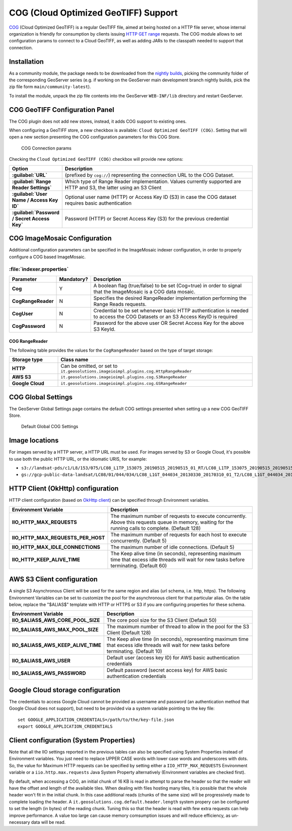 .. _cog_plugin:

COG (Cloud Optimized GeoTIFF) Support
=====================================

`COG <https://github.com/cogeotiff/cog-spec/blob/master/spec.md>`_ (Cloud Optimized GeoTIFF) is a regular GeoTIFF file, aimed at being hosted on a HTTP file server, whose internal organization is friendly for consumption by clients issuing `HTTP GET range <https://en.wikipedia.org/wiki/Byte_serving>`_ requests.
The COG module allows to set configuration params to connect to a Cloud GeoTIFF, as well as adding JARs to the classpath needed to support that connection.

Installation
------------

As a community module, the package needs to be downloaded from the `nightly builds <https://build.geoserver.org/geoserver/>`_,
picking the community folder of the corresponding GeoServer series (e.g. if working on the GeoServer main development branch nightly
builds, pick the zip file form ``main/community-latest``).

To install the module, unpack the zip file contents into the GeoServer ``WEB-INF/lib`` directory and restart GeoServer.

COG GeoTIFF Configuration Panel
-------------------------------
The COG plugin does not add new stores, instead, it adds COG support to existing ones.

When configuring a GeoTIFF store, a new checkbox is available: ``Cloud Optimized GeoTIFF (COG)``. Setting that will open a new section presenting the COG configuration parameters for this COG Store.

.. figure:: images/cogparams.png

   COG Connection params

Checking the ``Cloud Optimized GeoTIFF (COG)`` checkbox will provide new options:

.. list-table::
   :widths: 20 80
   :header-rows: 1
   :stub-columns: 1

   * - Option
     - Description
   * - :guilabel:`URL`
     - (prefixed by ``cog://``) representing the connection URL to the COG Dataset.
   * - :guilabel:`Range Reader Settings`
     - Which type of Range Reader implementation. Values currently supported are HTTP and S3, the latter using an S3 Client
   * - :guilabel:`User Name / Access Key ID`
     - Optional user name (HTTP) or Access Key ID (S3) in case the COG dataset requires basic authentication
   * - :guilabel:`Password / Secret Access Key`
     - Password (HTTP) or Secret Access Key (S3) for the previous credential

COG ImageMosaic Configuration
-----------------------------
Additional configuration parameters can be specified in the ImageMosaic indexer configuration, in order to properly configure a COG based ImageMosaic.

:file:`indexer.properties`
~~~~~~~~~~~~~~~~~~~~~~~~~~

.. list-table::
   :widths: 15 5 80
   :header-rows: 1
   :stub-columns: 1

   * - Parameter
     - Mandatory?
     - Description
   * - Cog
     - Y
     - A boolean flag (true/false) to be set (Cog=true) in order to signal that the ImageMosaic is a COG data mosaic.
   * - CogRangeReader
     - N
     - Specifies the desired RangeReader implementation performing the Range Reads requests. 
   * - CogUser
     - N
     - Credential to be set whenever basic HTTP authentication is needed to access the COG Datasets or an S3 Access KeyID is required
   * - CogPassword
     - N
     - Password for the above user OR Secret Access Key for the above S3 KeyId.

.. _cog_plugin_rangereader:

COG RangeReader
```````````````
The following table provides the values for the ``CogRangeReader`` based on the type of target storage:

.. list-table::
   :widths: 20 80
   :header-rows: 1
   :stub-columns: 1
   
   * - Storage type
     - Class name
   * - HTTP
     - Can be omitted, or set to ``it.geosolutions.imageioimpl.plugins.cog.HttpRangeReader``
   * - AWS S3
     - ``it.geosolutions.imageioimpl.plugins.cog.S3RangeReader``
   * - Google Cloud
     - ``it.geosolutions.imageioimpl.plugins.cog.GSRangeReader``

COG Global Settings
-------------------
The GeoServer Global Settings page contains the default COG settings presented when setting up a new COG GeoTIFF Store.


.. figure:: images/globalcogsettings.png

   Default Global COG Settings

Image locations
---------------

For images served by a HTTP server, a HTTP URL must be used.
For images served by S3 or Google Cloud, it's possible to use both the public HTTP URL,
or the idiomatic URIS, for example:

* ``s3://landsat-pds/c1/L8/153/075/LC08_L1TP_153075_20190515_20190515_01_RT/LC08_L1TP_153075_20190515_20190515_01_RT_B2.TIF``
* ``gs://gcp-public-data-landsat/LC08/01/044/034/LC08_L1GT_044034_20130330_20170310_01_T2/LC08_L1GT_044034_20130330_20170310_01_T2_B11.TIF`` 

HTTP Client (OkHttp) configuration
----------------------------------
HTTP client configuration (based on `OkHttp client <https://square.github.io/okhttp/>`_) can be specified through Environment variables. 

.. list-table::
   :widths: 15 80
   :header-rows: 1
   :stub-columns: 1

   * - Environment Variable
     - Description
   * - IIO_HTTP_MAX_REQUESTS
     - The maximum number of requests to execute concurrently. Above this requests queue in memory, waiting for the running calls to complete. (Default 128)
   * - IIO_HTTP_MAX_REQUESTS_PER_HOST
     - The maximum number of requests for each host to execute concurrently. (Default 5)
   * - IIO_HTTP_MAX_IDLE_CONNECTIONS
     - The maximum number of idle connections. (Default 5)
   * - IIO_HTTP_KEEP_ALIVE_TIME
     - The Keep alive time (in seconds), representing maximum time that excess idle threads will wait for new tasks before terminating. (Default 60)

AWS S3 Client configuration
---------------------------
A single S3 Asynchronous Client will be used for the same region and alias (url schema, i.e. http, https). 
The following Environment Variables can be set to customize the pool for the asynchronous client for that particular alias. 
On the table below, replace the "$ALIAS$" template with HTTP or HTTPS or S3 if you are configuring properties for these schema. 

.. list-table::
   :widths: 15 80
   :header-rows: 1
   :stub-columns: 1

   * - Environment Variable
     - Description
   * - IIO_$ALIAS$_AWS_CORE_POOL_SIZE
     - The core pool size for the S3 Client (Default 50)
   * - IIO_$ALIAS$_AWS_MAX_POOL_SIZE
     - The maximum number of thread to allow in the pool for the S3 Client (Default 128)
   * - IIO_$ALIAS$_AWS_KEEP_ALIVE_TIME
     - The Keep alive time (in seconds), representing maximum time that excess idle threads will wait for new tasks before terminating. (Default 10)
   * - IIO_$ALIAS$_AWS_USER
     - Default user (access key ID) for AWS basic authentication credentials
   * - IIO_$ALIAS$_AWS_PASSWORD
     - Default password (secret access key) for AWS basic authentication credentials

Google Cloud storage configuration
----------------------------------

The credentials to access Google Cloud cannot be provided as username and password (an authentication
method that Google Cloud does not support), but need to be provided via a system variable pointing
to the key file::

    set GOOGLE_APPLICATION_CREDENTIALS=/path/to/the/key-file.json
    export GOOGLE_APPLICATION_CREDENTIALS


Client configuration (System Properties)
----------------------------------------
Note that all the IIO  settings reported in the previous tables can also be specified using System Properties instead of Environment variables.
You just need to replace UPPER CASE words with lower case words and underscores with dots.
So, the value for Maximum HTTP requests can be specified by setting either a ``IIO_HTTP_MAX_REQUESTS`` Environment variable or a ``iio.http.max.requests`` Java System Property alternatively (Environment variables are checked first).

By default, when accessing a COG, an initial chunk of 16 KB is read in attempt to parse the header so that the reader will have the offset and length of the available tiles. When dealing with files hosting many tiles, it is possible that the whole header won't fit in the initial chunk. In this case additional reads (chunks of the same size) will be progressively made to complete loading the header.
A ``it.geosolutions.cog.default.header.length`` system propery can be configured to set the length (in bytes) of the reading chunk. Tuning this so that the header is read with few extra requests can help improve performance. A value too large can cause memory comsumption issues and will reduce efficiency, as un-necessary data will be read.
